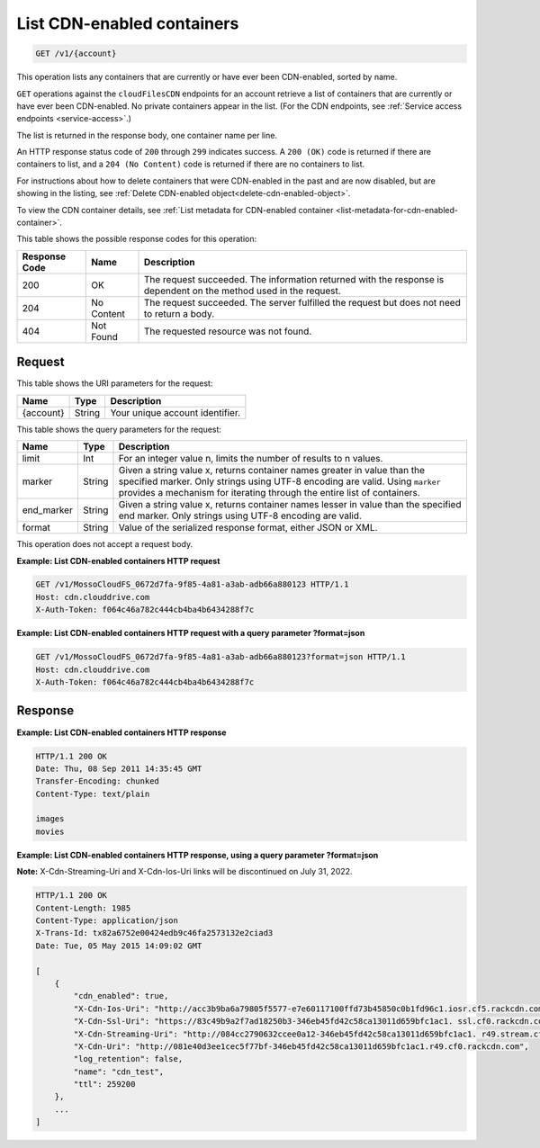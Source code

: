.. _list-cdn-enabled-containers:

List CDN-enabled containers
~~~~~~~~~~~~~~~~~~~~~~~~~~~

.. code::

    GET /v1/{account}

This operation lists any containers that are currently or have ever been
CDN-enabled, sorted by name.

``GET`` operations against the ``cloudFilesCDN`` endpoints for an account
retrieve a list of containers that are currently or have ever been CDN-enabled.
No private containers appear in the list. (For the CDN endpoints, see
:ref:`Service access endpoints <service-access>`.)

The list is returned in the response body, one container name per line.

An HTTP response status code of ``200`` through ``299`` indicates success. A
``200 (OK)`` code is returned if there are containers to list, and a
``204 (No Content)`` code is returned if there are no containers to list.

For instructions about how to delete containers that were CDN-enabled in the
past and are now disabled, but are showing in the listing, see
:ref:`Delete CDN-enabled object<delete-cdn-enabled-object>`.

To view the CDN container details, see
:ref:`List metadata for CDN-enabled container <list-metadata-for-cdn-enabled-container>`.

This table shows the possible response codes for this operation:

+--------------------------+-------------------------+------------------------+
|Response Code             |Name                     |Description             |
+==========================+=========================+========================+
|200                       |OK                       |The request succeeded.  |
|                          |                         |The information returned|
|                          |                         |with the response is    |
|                          |                         |dependent on the method |
|                          |                         |used in the request.    |
+--------------------------+-------------------------+------------------------+
|204                       |No Content               |The request succeeded.  |
|                          |                         |The server fulfilled the|
|                          |                         |request but does not    |
|                          |                         |need to return a body.  |
+--------------------------+-------------------------+------------------------+
|404                       |Not Found                |The requested resource  |
|                          |                         |was not found.          |
+--------------------------+-------------------------+------------------------+

Request
-------

This table shows the URI parameters for the request:

+--------------------------+-------------------------+------------------------+
|Name                      |Type                     |Description             |
+==========================+=========================+========================+
|{account}                 |String                   |Your unique account     |
|                          |                         |identifier.             |
+--------------------------+-------------------------+------------------------+

This table shows the query parameters for the request:

+--------------------------+-------------------------+------------------------+
|Name                      |Type                     |Description             |
+==========================+=========================+========================+
|limit                     |Int                      |For an integer value n, |
|                          |                         |limits the number of    |
|                          |                         |results to n values.    |
+--------------------------+-------------------------+------------------------+
|marker                    |String                   |Given a string value x, |
|                          |                         |returns container names |
|                          |                         |greater in value than   |
|                          |                         |the specified marker.   |
|                          |                         |Only strings using UTF-8|
|                          |                         |encoding are valid.     |
|                          |                         |Using ``marker``        |
|                          |                         |provides a mechanism for|
|                          |                         |iterating through the   |
|                          |                         |entire list of          |
|                          |                         |containers.             |
+--------------------------+-------------------------+------------------------+
|end_marker                |String                   |Given a string value x, |
|                          |                         |returns container names |
|                          |                         |lesser in value than the|
|                          |                         |specified end marker.   |
|                          |                         |Only strings using UTF-8|
|                          |                         |encoding are valid.     |
+--------------------------+-------------------------+------------------------+
|format                    |String                   |Value of the serialized |
|                          |                         |response format, either |
|                          |                         |JSON or XML.            |
+--------------------------+-------------------------+------------------------+

This operation does not accept a request body.

**Example: List CDN-enabled containers HTTP request**

.. code::

   GET /v1/MossoCloudFS_0672d7fa-9f85-4a81-a3ab-adb66a880123 HTTP/1.1
   Host: cdn.clouddrive.com
   X-Auth-Token: f064c46a782c444cb4ba4b6434288f7c

**Example: List CDN-enabled containers HTTP request with a query parameter ?format=json​**

.. code::

   GET /v1/MossoCloudFS_0672d7fa-9f85-4a81-a3ab-adb66a880123?format=json HTTP/1.1
   Host: cdn.clouddrive.com
   X-Auth-Token: f064c46a782c444cb4ba4b6434288f7c

Response
--------

**Example: List CDN-enabled containers HTTP response**

.. code::

   HTTP/1.1 200 OK
   Date: Thu, 08 Sep 2011 14:35:45 GMT
   Transfer-Encoding: chunked
   Content-Type: text/plain

   images
   movies

**Example: List CDN-enabled containers HTTP response, using a query parameter ?format=json​**

**Note:** X-Cdn-Streaming-Uri and X-Cdn-Ios-Uri links will be discontinued on July 31, 2022. 

.. code::

   HTTP/1.1 200 OK
   Content-Length: 1985
   Content-Type: application/json
   X-Trans-Id: tx82a6752e00424edb9c46fa2573132e2c​iad3
   Date: Tue, 05 May 2015 14:09:02 GMT

   [
       {
           "cdn_enabled": true,
           "X-Cdn-Ios-Uri": "http://acc3b9ba6a79805f5577-e7e60117100ffd73b45850c0b1fd96c1.iosr.cf5.rackcdn.com",
           "X-Cdn-Ssl-Uri": "https://83c49b9a2f7ad18250b3-346eb45fd42c58ca13011d659bfc1ac1. ssl.cf0.rackcdn.com",
           "X-Cdn-Streaming-Uri": "http://084cc2790632ccee0a12-346eb45fd42c58ca13011d659bfc1ac1. r49.stream.cf0.rackcdn.com",
           "X-Cdn-Uri": "http://081e40d3ee1cec5f77bf-346eb45fd42c58ca13011d659bfc1ac1.r49.cf0.rackcdn.com",
           "log_retention": false,
           "name": "cdn_test",
           "ttl": 259200
       },
       ...
   ]
